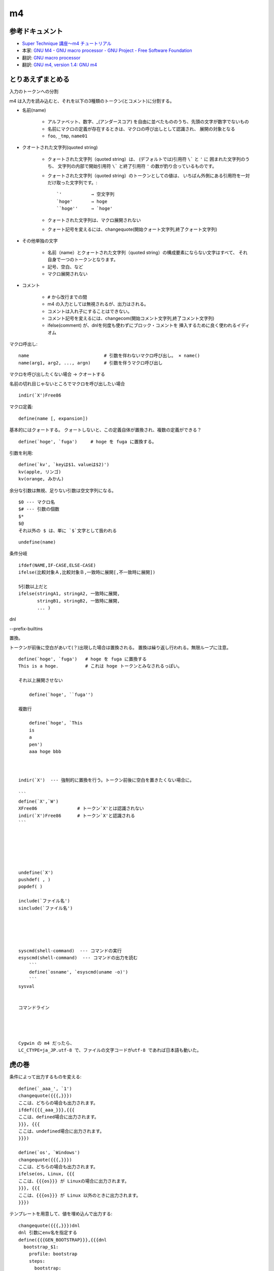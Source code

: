 ========================
m4
========================

参考ドキュメント
=======================

- `Super Technique 講座～m4 チュートリアル <http://www.nurs.or.jp/~sug/soft/super/m4.htm>`__
- 本家: `GNU M4 - GNU macro processor - GNU Project - Free Software Foundation <https://www.gnu.org/software/m4/manual/>`__
- 翻訳: `GNU macro processor <https://www.hariguchi.org/info/ja/m4-1.4/m4-ja.html>`__
- 翻訳: `GNU m4, version 1.4: GNU m4 <https://web.sfc.wide.ad.jp/~sagawa/gnujdoc/m4-1.4/>`__


とりあえずまとめる
======================

入力のトークンへの分割

m4 は入力を読み込むと、それを以下の3種類のトークン(とコメント)に分割する。

- 名前(name)

    - アルファベット、数字、_(アンダースコア) を自由に並べたもののうち、先頭の文字が数字でないもの
    - 名前にマクロの定義が存在するときは、マクロの呼び出しとして認識され、 展開の対象となる
    - ``foo``, ``_tmp``, ``name01``

- クオートされた文字列(quoted string)

    - クォートされた文字列（quoted string）は、 (デフォルトでは)引用符 ``\``` と ``'`` に
      囲まれた文字列のうち、 
      文字列の内部で開始引用符 ``\``` と終了引用符 ``'`` の数が釣り合っているものです。 
    - クォートされた文字列（quoted string）のトークンとしての値は、 
      いちばん外側にある引用符を一対だけ取った文字列です。::

          `'           → 空文字列
          `hoge'       → hoge
          ``hoge''     → `hoge'

    - クォートされた文字列は、マクロ展開されない
    - クォート記号を変えるには、changequote(開始クォート文字列,終了クォート文字列)

- その他単独の文字

    - 名前（name）とクォートされた文字列（quoted string）の構成要素にならない文字はすべて、
      それ自身で一つのトークンとなります。
    - 記号、空白、など
    - マクロ展開されない

- コメント

    - ``#`` から改行までの間
    - m4 の入力としては無視されるが、出力はされる。
    - コメントは入れ子にすることはできない。
    - コメント記号を変えるには、changecom(開始コメント文字列,終了コメント文字列)
    - ifelse(comment) が、dnlを何度も使わずにブロック・コメントを 挿入するために良く使われるイディオム



マクロ呼出し::

    name                            # 引数を伴わないマクロ呼び出し。 × name()
    name(arg1, arg2, ..., argn)     # 引数を伴うマクロ呼び出し

マクロを呼び出したくない場合 → クオートする

名前の切れ目じゃないところでマクロを呼び出したい場合 ::

    indir(`X')Free86



マクロ定義::

    define(name [, expansion])

基本的にはクォートする。
クォートしないと、この定義自体が置換され、複数の定義ができる？

::

    define(`hoge', `fuga')     # hoge を fuga に置換する。

引数を利用::

    define(`kv', `keyは$1、valueは$2)')
    kv(apple, リンゴ)
    kv(orange, みかん)

余分な引数は無視、足りない引数は空文字列になる。

::

    $0 --- マクロ名
    $# --- 引数の個数
    $*
    $@
    それ以外の $ は、単に `$`文字として扱われる


::

    undefine(name)


条件分岐

::

    ifdef(NAME,IF-CASE,ELSE-CASE)
    ifelse(比較対象Ａ,比較対象Ｂ,一致時に展開[,不一致時に展開])

    5引数以上だと
    ifelse(stringA1, stringA2, 一致時に展開,
           stringB1, stringB2, 一致時に展開,
           ... )




dnl

--prefix-builtins


置換。 

トークンが前後に空白があいて(？)出現した場合は置換される。
置換は繰り返し行われる。無限ループに注意。





::

    define(`hoge', `fuga')   # hoge を fuga に置換する
    This is a hoge.          # これは hoge トークンとみなされるっぽい。

    それ以上展開させない

        define(`hoge', ``fuga'')

    複数行

        define(`hoge', `This
        is
        a
        pen')
        aaa hoge bbb



    indir(`X')  --- 強制的に置換を行う。トークン前後に空白を置きたくない場合に。

    ```
    define(`X',`W')
    XFree86               # トークン`X'とは認識されない
    indir(`X')Free86      # トークン`X'と認識される
    ```






    undefine(`X')
    pushdef( , )
    popdef( )

    include(`ファイル名')
    sinclude(`ファイル名')



            

    syscmd(shell-command)  --- コマンドの実行
    esyscmd(shell-command)  --- コマンドの出力を読む
        ```
        define(`osname', `esyscmd(uname -o)')
        ```
    sysval


    コマンドライン




    Cygwin の m4 だったら、
    LC_CTYPE=ja_JP.utf-8 で、ファイルの文字コードがutf-8 であれば日本語も動いた。






虎の巻
===============

条件によって出力するものを変える::

    define(`_aaa_', `1')
    changequote({{{,}}})
    ここは、どちらの場合も出力されます。
    ifdef({{{_aaa_}}},{{{
    ここは、defined場合に出力されます。
    }}}, {{{
    ここは、undefined場合に出力されます。
    }}})

    define(`os', `Windows')
    changequote({{{,}}})
    ここは、どちらの場合も出力されます。
    ifelse(os, Linux, {{{
    ここは、{{{os}}} が Linuxの場合に出力されます。
    }}}, {{{
    ここは、{{{os}}} が Linux 以外のときに出力されます。
    }}})

テンプレートを用意して、値を埋め込んで出力する::

    changequote({{{,}}})dnl
    dnl 引数にenv名を指定する
    define({{{GEN_BOOTSTRAP}}},{{{dnl
      bootstrap_$1:
        profile: bootstrap
        steps:
          bootstrap:
            fab_task: chef.bootstrap:$1
            fab_arg: ''
        settings:
          foo: foofoofoo
          bar: barbarbar
    }}})dnl
    changequote(`,')dnl

    GEN_BOOTSTRAP(`myenv1)
    GEN_BOOTSTRAP(`myenv2)
    GEN_BOOTSTRAP(`myenv3)
